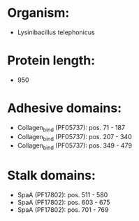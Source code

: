 * Organism:
- Lysinibacillus telephonicus
* Protein length:
- 950
* Adhesive domains:
- Collagen_bind (PF05737): pos. 71 - 187
- Collagen_bind (PF05737): pos. 207 - 340
- Collagen_bind (PF05737): pos. 349 - 479
* Stalk domains:
- SpaA (PF17802): pos. 511 - 580
- SpaA (PF17802): pos. 603 - 675
- SpaA (PF17802): pos. 701 - 769

